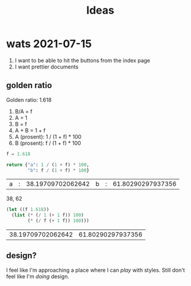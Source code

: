 #+TITLE: Ideas

* wats 2021-07-15
1. I want to be able to hit the buttons from the index page
2. I want prettier documents
** golden ratio
Golden ratio: 1.618

1. B/A = f
2. A = 1
3. B = f
4. A + B = 1 + f
5. A (prosent): 1 / (1 + f) * 100
6. B (prosent): f / (1 + f) * 100

#+begin_src python :exports both
f = 1.618

return {"a": 1 / (1 + f) * 100,
        "b": f / (1 + f) * 100}
#+end_src

#+RESULTS:
| a | : | 38.19709702062642 | b | : | 61.80290297937356 |

38, 62

#+begin_src emacs-lisp :exports both
(let ((f 1.618))
  (list (* (/ 1 (+ 1 f)) 100)
        (* (/ f (+ 1 f)) 100)))
#+end_src

#+RESULTS:
| 38.19709702062642 | 61.80290297937356 |
** design?
I feel like I'm approaching a place where I can /play/ with styles. Still don't
feel like I'm /doing/ design.
